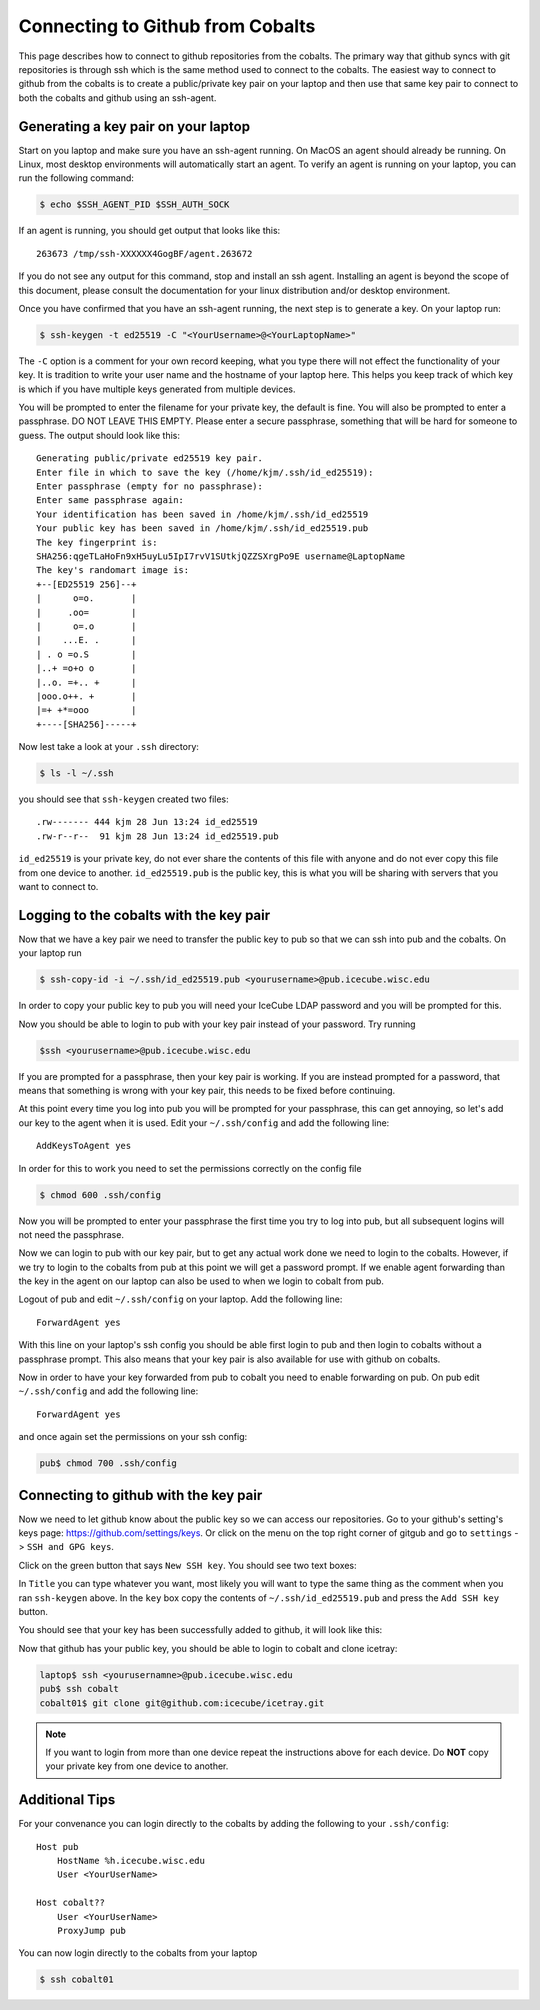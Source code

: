 Connecting to Github from Cobalts
=================================

This page describes how to connect to github repositories from the cobalts.
The primary way that github syncs with git repositories is through ssh which is the same 
method used to connect to the cobalts.
The easiest way to connect to github from the cobalts is to create a public/private key pair
on your laptop and then use that same key pair to connect to both the cobalts and github using
an ssh-agent.

Generating a key pair on your laptop
------------------------------------

Start on you laptop and make sure you have an ssh-agent running.
On MacOS an agent should already be running.
On Linux, most desktop environments will automatically start an agent. 
To verify an agent is running on your laptop, you can run the following command:

.. code-block:: bash

    $ echo $SSH_AGENT_PID $SSH_AUTH_SOCK 

If an agent is running, you should get output that looks like this:

::

    263673 /tmp/ssh-XXXXXX4GogBF/agent.263672

If you do not see any output for this command, stop and install an ssh agent.
Installing an agent is beyond the scope of this document, please consult the documentation
for your linux distribution and/or desktop environment.

Once you have confirmed that you have an ssh-agent running, the next step is to generate a key. 
On your laptop run:

.. code-block:: bash

    $ ssh-keygen -t ed25519 -C "<YourUsername>@<YourLaptopName>"

The ``-C`` option is a comment for your own record keeping, what you type there will 
not effect the functionality of your key. It is tradition to write your user name and
the hostname of your laptop here. This helps you keep track of which key is which 
if you have multiple keys generated from multiple devices.

You will be prompted to enter the filename for your private key, the default is fine.
You will also be prompted to enter a passphrase. DO NOT LEAVE THIS EMPTY.
Please enter a secure passphrase, something that will be hard for someone to guess.
The output should look like this:

:: 

    Generating public/private ed25519 key pair.
    Enter file in which to save the key (/home/kjm/.ssh/id_ed25519): 
    Enter passphrase (empty for no passphrase): 
    Enter same passphrase again: 
    Your identification has been saved in /home/kjm/.ssh/id_ed25519
    Your public key has been saved in /home/kjm/.ssh/id_ed25519.pub
    The key fingerprint is:
    SHA256:qgeTLaHoFn9xH5uyLu5IpI7rvV1SUtkjQZZSXrgPo9E username@LaptopName
    The key's randomart image is:
    +--[ED25519 256]--+
    |      o=o.       |
    |     .oo=        |
    |      o=.o       |
    |    ...E. .      |
    | . o =o.S        |
    |..+ =o+o o       |
    |..o. =+.. +      |
    |ooo.o++. +       |
    |=+ +*=ooo        |
    +----[SHA256]-----+

Now lest take a look at your ``.ssh`` directory:

.. code-block:: bash

    $ ls -l ~/.ssh

you should see that ``ssh-keygen`` created two files: 

::

    .rw------- 444 kjm 28 Jun 13:24 id_ed25519
    .rw-r--r--  91 kjm 28 Jun 13:24 id_ed25519.pub

``id_ed25519`` is your private key, do not ever share the contents of this file with
anyone and do not ever copy this file from one device to another. 
``id_ed25519.pub`` is the public key, this is what you will be sharing with servers that 
you want to connect to.

Logging to the cobalts with the key pair
----------------------------------------

Now that we have a key pair we need to transfer the public key to pub so that we
can ssh into pub and the cobalts. On your laptop run

.. code-block:: bash

    $ ssh-copy-id -i ~/.ssh/id_ed25519.pub <yourusername>@pub.icecube.wisc.edu

In order to copy your public key to pub you will need your IceCube LDAP password and you
will be prompted for this.

Now you should be able to login to pub with your key pair instead of your password. Try running

.. code-block:: bash

    $ssh <yourusername>@pub.icecube.wisc.edu

If you are prompted for a passphrase, then your key pair is working.
If you are instead prompted for a password, that means that something is wrong with your key pair,
this needs to be fixed before continuing.

At this point every time you log into pub you will be prompted for your passphrase,
this can get annoying, so let's add our key to the agent when it is used.
Edit your  ``~/.ssh/config`` and add the following line:

::

    AddKeysToAgent yes

In order for this to work you need to set the permissions correctly on the config file

.. code-block:: bash

    $ chmod 600 .ssh/config

Now you will be prompted to enter your passphrase the first time you try to log into pub,
but all subsequent logins will not need the passphrase. 

Now we can login to pub with our key pair, but to get any actual work done we need to login
to the cobalts. However, if we try to login to the cobalts from pub at this point we will get a password
prompt. If we enable agent forwarding than the key in the agent on our laptop can also be used to when 
we login to cobalt from pub.

Logout of pub and edit ``~/.ssh/config`` on your laptop. Add the following line:

::

    ForwardAgent yes

With this line on your laptop's ssh config you should be able first login to pub and then login
to cobalts without a passphrase prompt. This also means that your key pair is also available
for use with github on cobalts.

Now in order to have your key forwarded from pub to cobalt you need to enable forwarding on pub.
On pub edit ``~/.ssh/config`` and add the following line:

::

    ForwardAgent yes

and once again set the permissions on your ssh config:

.. code-block:: bash

   pub$ chmod 700 .ssh/config

Connecting to github with the key pair
--------------------------------------

Now we need to let github know about the public key so we can access our repositories.
Go to your github's setting's keys page: https://github.com/settings/keys.
Or click on the menu on the top right corner of gitgub and go to ``settings`` -> ``SSH and GPG keys``.

Click on the green button that says ``New SSH key``. You should see two text boxes:

.. image:: ssh_new.png
    :width: 600
    :align: center

In ``Title`` you can type whatever you want, most likely you will want to type
the same thing as the comment when you ran ``ssh-keygen`` above.
In the ``key`` box copy the contents of ``~/.ssh/id_ed25519.pub`` and 
press the ``Add SSH key`` button.

You should see that your key has been successfully added to github, it will look like this:

.. image:: ssh_keys.png
    :width: 600
    :align: center

Now that github has your public key, you should be able to login to cobalt and clone icetray:

.. code-block:: bash

    laptop$ ssh <yourusernamne>@pub.icecube.wisc.edu
    pub$ ssh cobalt
    cobalt01$ git clone git@github.com:icecube/icetray.git

.. Note::

    If you want to login from more than one device repeat the instructions above
    for each device. Do **NOT** copy your private key from one device to another.

Additional Tips
---------------

For your convenance you can login directly to the cobalts by adding the following
to your ``.ssh/config``:

::

    Host pub
        HostName %h.icecube.wisc.edu
        User <YourUserName>

    Host cobalt??
        User <YourUserName>
        ProxyJump pub

You can now login directly to the cobalts from your laptop

.. code-block ::

    $ ssh cobalt01
